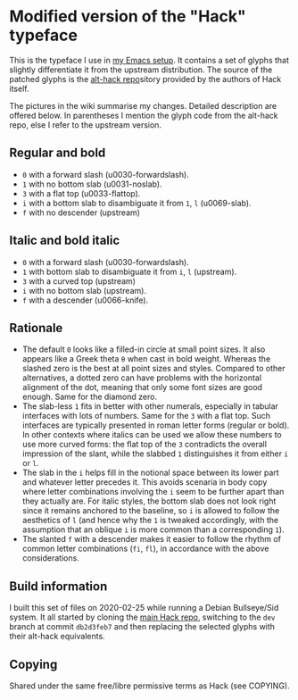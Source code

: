 * Modified version of the "Hack" typeface

This is the typeface I use in [[https://protesilaos.com/dotemacs][my Emacs setup]].  It contains a set of
glyphs that slightly differentiate it from the upstream distribution.
The source of the patched glyphs is the [[https://github.com/source-foundry/alt-hack][alt-hack repo]]sitory provided by
the authors of Hack itself.

The pictures in the wiki summarise my changes.  Detailed description are
offered below.  In parentheses I mention the glyph code from the
alt-hack repo, else I refer to the upstream version.

** Regular and bold

+ =0= with a forward slash (u0030-forwardslash).
+ =1= with no bottom slab (u0031-noslab).
+ =3= with a flat top (u0033-flattop).
+ =i= with a bottom slab to disambiguate it from =1=, =l= (u0069-slab).
+ =f= with no descender (upstream)

** Italic and bold italic

+ =0= with a forward slash (u0030-forwardslash).
+ =1= with bottom slab to disambiguate it from =i=, =l= (upstream).
+ =3= with a curved top (upstream)
+ =i= with no bottom slab (upstream).
+ =f= with a descender (u0066-knife).

** Rationale

+ The default =0= looks like a filled-in circle at small point sizes.  It
  also appears like a Greek theta =θ= when cast in bold weight.  Whereas
  the slashed zero is the best at all point sizes and styles.  Compared
  to other alternatives, a dotted zero can have problems with the
  horizontal alignment of the dot, meaning that only some font sizes are
  good enough.  Same for the diamond zero.
+ The slab-less =1= fits in better with other numerals, especially in
  tabular interfaces with lots of numbers.  Same for the =3= with a flat
  top.  Such interfaces are typically presented in roman letter forms
  (regular or bold).  In other contexts where italics can be used we
  allow these numbers to use more curved forms: the flat top of the =3=
  contradicts the overall impression of the slant, while the slabbed =1=
  distinguishes it from either =i= or =l=.
+ The slab in the =i= helps fill in the notional space between its lower
  part and whatever letter precedes it.  This avoids scenaria in body
  copy where letter combinations involving the =i= seem to be further
  apart than they actually are.  For italic styles, the bottom slab does
  not look right since it remains anchored to the baseline, so =i= is
  allowed to follow the aesthetics of =l= (and hence why the =1= is tweaked
  accordingly, with the assumption that an oblique =i= is more common than
  a corresponding =1=).
+ The slanted =f= with a descender makes it easier to follow the rhythm of
  common letter combinations (=fi=, =fl=), in accordance with the above
  considerations.

** Build information

I built this set of files on 2020-02-25 while running a Debian
Bullseye/Sid system.  It all started by cloning the [[https://github.com/source-foundry/Hack][main Hack repo]],
switching to the =dev= branch at commit =db2d3feb7= and then replacing the
selected glyphs with their alt-hack equivalents.

** Copying

Shared under the same free/libre permissive terms as Hack (see COPYING).
